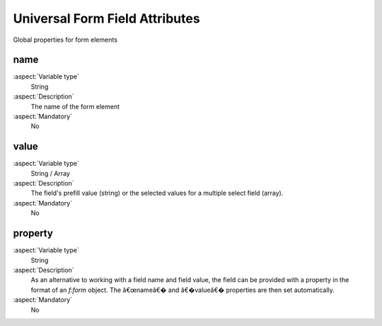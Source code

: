 

.. _UniversalFormFieldAttributes:

Universal Form Field Attributes
===============================

Global properties for form elements


name
----

:aspect:`Variable type`
   String

:aspect:`Description`
   The name of the form element


:aspect:`Mandatory`
   No

value
-----

:aspect:`Variable type`
   String / Array

:aspect:`Description`
   The field's prefill value (string) or the selected values for a multiple select field (array).


:aspect:`Mandatory`
    No

property
--------

:aspect:`Variable type`
    String

:aspect:`Description`
    As an alternative to working with a field name and field value, the field can be provided with a property in the
    format of an `f:form` object. The â€œnameâ€� and â€�valueâ€� properties are then set automatically.


:aspect:`Mandatory`
    No
